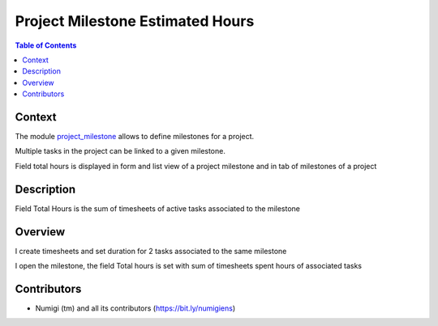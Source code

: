 Project Milestone Estimated Hours
=================================

.. contents:: Table of Contents

Context
-------
The module `project_milestone <https://github.com/OCA/project/tree/12.0/project_milestone>`_ allows to define milestones for a project.

Multiple tasks in the project can be linked to a given milestone.

Field total hours is displayed in form and list view of a project milestone and in tab of milestones of a project

Description
-----------
Field Total Hours is the sum of timesheets of active tasks associated to the milestone

Overview
--------

I create timesheets and set duration for 2 tasks associated to the same milestone

.. image:: static/description/task1.png

.. image:: static/description/task2.png

I open the milestone, the field Total hours is set with sum of timesheets spent hours of associated tasks

.. image:: static/description/milestone.png


Contributors
------------
* Numigi (tm) and all its contributors (https://bit.ly/numigiens)
